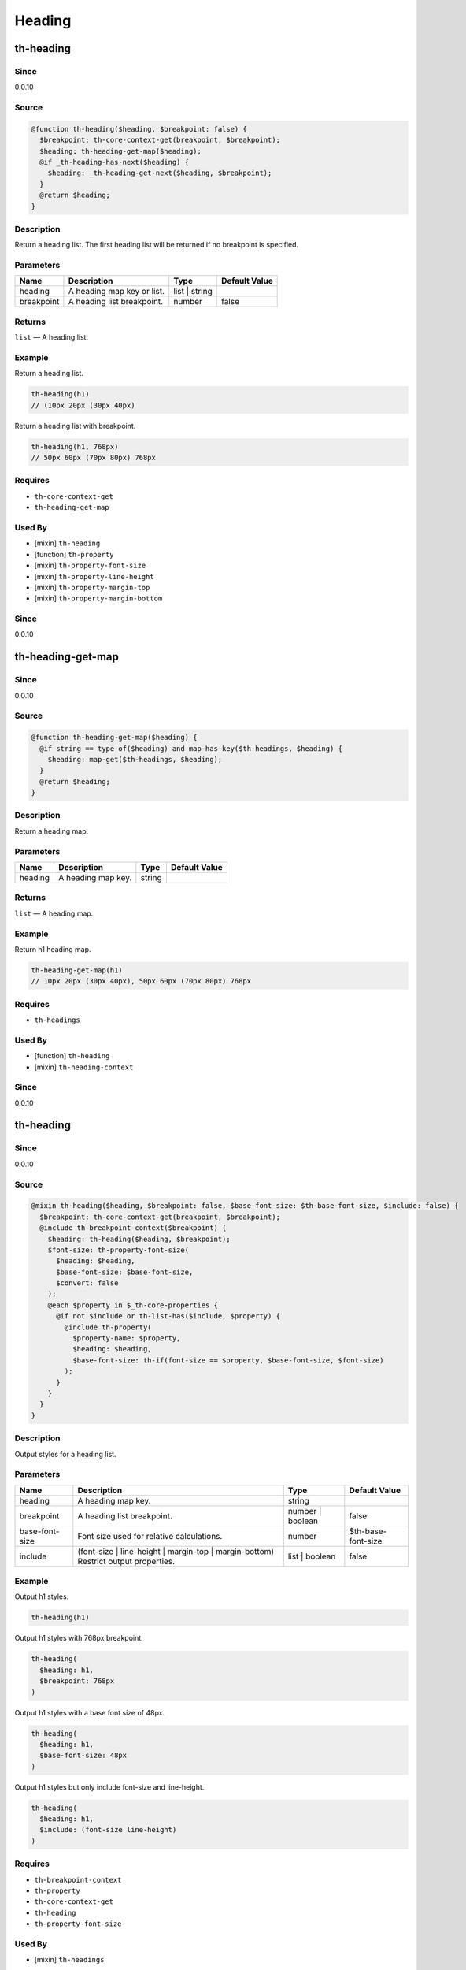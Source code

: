 Heading
=======

th-heading
----------

Since
~~~~~

0.0.10

Source
~~~~~~

.. code-block:: scss

	@function th-heading($heading, $breakpoint: false) { 
	  $breakpoint: th-core-context-get(breakpoint, $breakpoint);
	  $heading: th-heading-get-map($heading);
	  @if _th-heading-has-next($heading) {
	    $heading: _th-heading-get-next($heading, $breakpoint);
	  }
	  @return $heading;
	}

Description
~~~~~~~~~~~

Return a heading list. The first heading list will be returned
if no breakpoint is specified.

Parameters
~~~~~~~~~~

========================== ========================== ========================== ==========================
Name                       Description                Type                       Default Value             
========================== ========================== ========================== ==========================
heading                    A heading map key or list. list | string                                        
breakpoint                 A heading list breakpoint. number                     false                     
========================== ========================== ========================== ==========================

Returns
~~~~~~~

``list`` — A heading list.

Example
~~~~~~~

Return a heading list.

.. code-block:: scss

	th-heading(h1)
	// (10px 20px (30px 40px)

Return a heading list with breakpoint.

.. code-block:: scss

	th-heading(h1, 768px)
	// 50px 60px (70px 80px) 768px

Requires
~~~~~~~~

* ``th-core-context-get``

* ``th-heading-get-map``

Used By
~~~~~~~

* [mixin] ``th-heading``

* [function] ``th-property``

* [mixin] ``th-property-font-size``

* [mixin] ``th-property-line-height``

* [mixin] ``th-property-margin-top``

* [mixin] ``th-property-margin-bottom``

Since
~~~~~

0.0.10

th-heading-get-map
------------------

Since
~~~~~

0.0.10

Source
~~~~~~

.. code-block:: scss

	@function th-heading-get-map($heading) { 
	  @if string == type-of($heading) and map-has-key($th-headings, $heading) {
	    $heading: map-get($th-headings, $heading);
	  }
	  @return $heading;
	}

Description
~~~~~~~~~~~

Return a heading map.

Parameters
~~~~~~~~~~

================== ================== ================== ==================
Name               Description        Type               Default Value     
================== ================== ================== ==================
heading            A heading map key. string                               
================== ================== ================== ==================

Returns
~~~~~~~

``list`` — A heading map.

Example
~~~~~~~

Return h1 heading map.

.. code-block:: scss

	th-heading-get-map(h1)
	// 10px 20px (30px 40px), 50px 60px (70px 80px) 768px

Requires
~~~~~~~~

* ``th-headings``

Used By
~~~~~~~

* [function] ``th-heading``

* [mixin] ``th-heading-context``

Since
~~~~~

0.0.10

th-heading
----------

Since
~~~~~

0.0.10

Source
~~~~~~

.. code-block:: scss

	@mixin th-heading($heading, $breakpoint: false, $base-font-size: $th-base-font-size, $include: false) { 
	  $breakpoint: th-core-context-get(breakpoint, $breakpoint);
	  @include th-breakpoint-context($breakpoint) {
	    $heading: th-heading($heading, $breakpoint);
	    $font-size: th-property-font-size(
	      $heading: $heading,
	      $base-font-size: $base-font-size,
	      $convert: false
	    );
	    @each $property in $_th-core-properties {
	      @if not $include or th-list-has($include, $property) {
	        @include th-property(
	          $property-name: $property,
	          $heading: $heading,
	          $base-font-size: th-if(font-size == $property, $base-font-size, $font-size)
	        );
	      }
	    }
	  }
	}

Description
~~~~~~~~~~~

Output styles for a heading list.

Parameters
~~~~~~~~~~

================================================================================== ================================================================================== ================================================================================== ==================================================================================
Name                                                                               Description                                                                        Type                                                                               Default Value                                                                     
================================================================================== ================================================================================== ================================================================================== ==================================================================================
heading                                                                            A heading map key.                                                                 string                                                                                                                                                               
breakpoint                                                                         A heading list breakpoint.                                                         number | boolean                                                                   false                                                                             
base-font-size                                                                     Font size used for relative calculations.                                          number                                                                             $th-base-font-size                                                                
include                                                                            (font-size | line-height | margin-top | margin-bottom) Restrict output properties. list | boolean                                                                     false                                                                             
================================================================================== ================================================================================== ================================================================================== ==================================================================================

Example
~~~~~~~

Output h1 styles.

.. code-block:: scss

	th-heading(h1)

Output h1 styles with 768px breakpoint.

.. code-block:: scss

	th-heading(
	  $heading: h1,
	  $breakpoint: 768px
	)

Output h1 styles with a base font size of 48px.

.. code-block:: scss

	th-heading(
	  $heading: h1,
	  $base-font-size: 48px
	)

Output h1 styles but only include font-size and line-height.

.. code-block:: scss

	th-heading(
	  $heading: h1,
	  $include: (font-size line-height)
	)

Requires
~~~~~~~~

* ``th-breakpoint-context``

* ``th-property``

* ``th-core-context-get``

* ``th-heading``

* ``th-property-font-size``

Used By
~~~~~~~

* [mixin] ``th-headings``

Since
~~~~~

0.0.10

th-heading-context
------------------

Since
~~~~~

0.0.15

Source
~~~~~~

.. code-block:: scss

	@mixin th-heading-context($heading) { 
	  $loop: 1;
	  $heading: th-heading-get-map($heading);
	  @include _th-heading-loop($heading, $breakpoint-output) {
	    @include th-core-context-set(heading, nth($heading, $loop)) {
	      @content;
	    }
	    $loop: $loop + 1;
	  }
	}

Description
~~~~~~~~~~~

Output content with heading context.

Parameters
~~~~~~~~~~

========================== ========================== ========================== ==========================
Name                       Description                Type                       Default Value             
========================== ========================== ========================== ==========================
heading                    A heading map key or list. list | string                                        
========================== ========================== ========================== ==========================

Content
~~~~~~~

This mixin allows extra content to be passed (through the ``@content`` directive).

Role: [Output with heading context]

Example
~~~~~~~

Output a heading with a 768px breakpoint.

.. code-block:: scss

	@include th-heading-context(h1) {
	  $heading: th-core-context-get(heading);
	  @include th-heading($heading);
	}

Requires
~~~~~~~~

* ``th-core-context-set``

* ``th-heading-get-map``

Used By
~~~~~~~

* [mixin] ``th-headings``

Since
~~~~~

0.0.15

th-headings
-----------

Since
~~~~~

0.0.10

Source
~~~~~~

.. code-block:: scss

	@mixin th-headings($heading, $base-font-size, $include: false) { 
	  @include th-heading-context($heading, true) {
	    $heading: th-core-context-get(heading);
	    @include th-heading(
	      $heading: $heading,
	      $base-font-size: $base-font-size,
	      $include: $include
	    );
	  }
	}

Description
~~~~~~~~~~~

Output styles for a heading across all breakpoints.

Parameters
~~~~~~~~~~

================================================================================== ================================================================================== ================================================================================== ==================================================================================
Name                                                                               Description                                                                        Type                                                                               Default Value                                                                     
================================================================================== ================================================================================== ================================================================================== ==================================================================================
heading                                                                            A heading map key or list.                                                         list | string                                                                                                                                                        
base-font-size                                                                     ($th-base-font-size) Font size used for relative calculations.                     number                                                                                                                                                               
include                                                                            (font-size | line-height | margin-top | margin-bottom) Restrict output properties. list | boolean                                                                     false                                                                             
================================================================================== ================================================================================== ================================================================================== ==================================================================================

Example
~~~~~~~

Output all h1 styles across all breakpoints.

.. code-block:: scss

	@include th-headings(h1)

Output font-size and line-height h1 styles across all breakpoints.

.. code-block:: scss

	th-headings(
	  $heading: h1,
	  $include: (font-size line-height)
	)

Requires
~~~~~~~~

* ``th-heading-context``

* ``th-heading``

* ``th-core-context-get``

Since
~~~~~

0.0.10